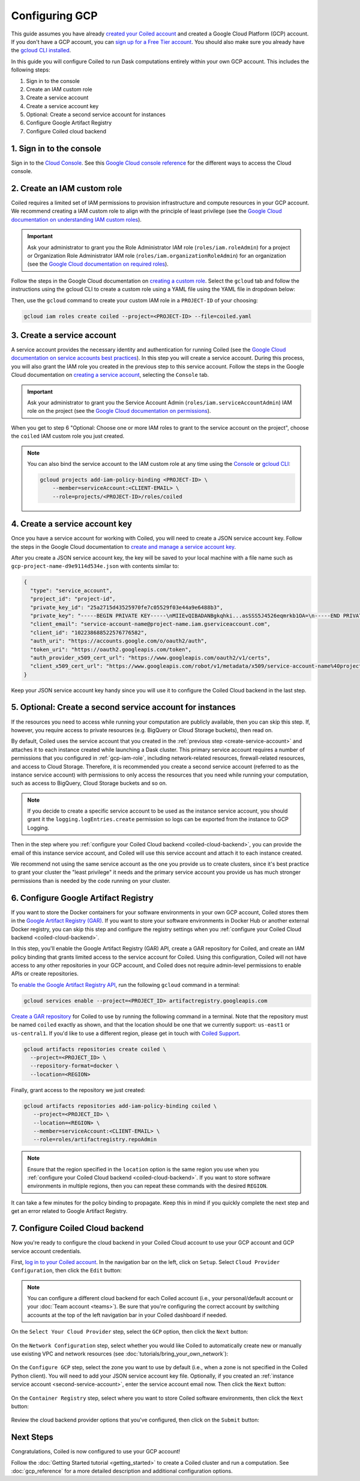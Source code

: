 Configuring GCP
===============

This guide assumes you have already `created your Coiled account <https://cloud.coiled.io/login>`_
and created a Google Cloud Platform (GCP) account. If you don't have a GCP account, you can
`sign up for a Free Tier account <https://cloud.google.com/free>`_. You should also make
sure you already have the `gcloud CLI installed <https://cloud.google.com/sdk/docs/install>`_.

In this guide you will configure Coiled to run Dask computations entirely within
your own GCP account. This includes the following steps:

1. Sign in to the console
2. Create an IAM custom role
3. Create a service account
4. Create a service account key
5. Optional: Create a second service account for instances
6. Configure Google Artifact Registry
7. Configure Coiled cloud backend

.. Watch the video below to follow along:

.. .. raw:: html

..     <div style="display: flex; justify-content: center;" title="How to create an IAM user">
..     <iframe width="560" height="315" src="https://www.youtube.com/embed/BsQK5_y1nvE" title="YouTube video player" frameborder="0" allow="accelerometer; autoplay; clipboard-write; encrypted-media; gyroscope; picture-in-picture" allowfullscreen></iframe>
..     </div>

1. Sign in to the console
^^^^^^^^^^^^^^^^^^^^^^^^^
Sign in to the `Cloud Console <https://console.cloud.google.com/>`_.
See this `Google Cloud console reference <https://cloud.google.com/storage/docs/cloud-console>`_ for the different ways to access the Cloud console.

.. _gcp-iam-role:

2. Create an IAM custom role
^^^^^^^^^^^^^^^^^^^^^^^^^^^^
Coiled requires a limited set of IAM permissions to provision
infrastructure and compute resources in your GCP account. We recommend
creating a IAM custom role to align with the principle of least privilege
(see the `Google Cloud documentation on understanding IAM custom roles <https://cloud.google.com/iam/docs/understanding-custom-roles>`_).

.. important::
    Ask your administrator to grant you the Role Administrator IAM role (``roles/iam.roleAdmin``)
    for a project or Organization Role Administrator IAM role (``roles/iam.organizationRoleAdmin``) for an organization
    (see the `Google Cloud documentation on required roles <https://cloud.google.com/iam/docs/creating-custom-roles#required-roles>`_).

Follow the steps in the Google Cloud documentation on
`creating a custom role <https://cloud.google.com/iam/docs/creating-custom-roles#creating_a_custom_role>`_.
Select the ``gcloud`` tab and follow the instructions using the gcloud CLI to
create a custom role using a YAML file using the YAML file in dropdown below:

.. dropdown:: Create an IAM custom role using a YAML file
   :title: bg-white

   Save the below YAML to a file on your local machine called ``coiled.yaml``:

   .. literalinclude:: ../../../../backends/policy/gcp-required-custom-role.yaml
    :language: yaml

Then, use the ``gcloud`` command to create your custom IAM role in a
``PROJECT-ID`` of your choosing:

.. code-block:: text

   gcloud iam roles create coiled --project=<PROJECT-ID> --file=coiled.yaml

.. _create-service-account:

3. Create a service account
^^^^^^^^^^^^^^^^^^^^^^^^^^^
A service account provides the necessary identity and authentication for running Coiled (see the `Google Cloud documentation on service accounts best practices <https://cloud.google.com/iam/docs/best-practices-for-using-and-managing-service-accounts>`_).
In this step you will create a service account. During this process, you will also grant the IAM role you created in the previous step to this service account.
Follow the steps in the Google Cloud documentation on `creating a service account <https://cloud.google.com/iam/docs/creating-managing-service-accounts#creating>`_, selecting the ``Console`` tab.

.. important::
    Ask your administrator to grant you the Service Account Admin (``roles/iam.serviceAccountAdmin``) IAM role on the project
    (see the `Google Cloud documentation on permissions <https://cloud.google.com/iam/docs/creating-managing-service-accounts#permissions>`_).

When you get to step 6 "Optional: Choose one or more IAM roles to grant to the service account on the project", choose the ``coiled`` IAM custom role you just created.

.. note::
    You can also bind the service account to the IAM custom role at any time using the 
    `Console <https://cloud.google.com/iam/docs/granting-changing-revoking-access#granting-console>`_ or `gcloud CLI <https://cloud.google.com/iam/docs/granting-changing-revoking-access#granting-gcloud-manual>`_:

    .. code-block:: bash

        gcloud projects add-iam-policy-binding <PROJECT-ID> \
            --member=serviceAccount:<CLIENT-EMAIL> \
            --role=projects/<PROJECT-ID>/roles/coiled

4. Create a service account key
^^^^^^^^^^^^^^^^^^^^^^^^^^^^^^^
Once you have a service account for working with
Coiled, you will need to create a JSON service account
key. Follow the steps in the Google Cloud documentation to
`create and manage a service account key <https://cloud.google.com/iam/docs/creating-managing-service-account-keys#creating_service_account_keys>`_.

After you create a JSON service account key, the key will be saved to your local
machine with a file name such as ``gcp-project-name-d9e9114d534e.json`` with
contents similar to:

.. code-block:: json

   {
     "type": "service_account",
     "project_id": "project-id",
     "private_key_id": "25a2715d43525970fe7c05529f03e44a9e6488b3",
     "private_key": "-----BEGIN PRIVATE KEY-----\nMIIEvQIBADANBgkqhki...asSSS5J4526eqmrkb1OA=\n-----END PRIVATE KEY-----\n",
     "client_email": "service-account-name@project-name.iam.gserviceaccount.com",
     "client_id": "102238688522576776582",
     "auth_uri": "https://accounts.google.com/o/oauth2/auth",
     "token_uri": "https://oauth2.googleapis.com/token",
     "auth_provider_x509_cert_url": "https://www.googleapis.com/oauth2/v1/certs",
     "client_x509_cert_url": "https://www.googleapis.com/robot/v1/metadata/x509/service-account-name%40project-name.iam.gserviceaccount.com"
   }

Keep your JSON service account key handy since you will use it to configure the Coiled Cloud backend in the last step.

.. _second-service-account:

5. Optional: Create a second service account for instances
^^^^^^^^^^^^^^^^^^^^^^^^^^^^^^^^^^^^^^^^^^^^^^^^^^^^^^^^^^
If the resources you need to access while running your computation are publicly available, then you can skip this step.
If, however, you require access to private resources (e.g. BigQuery or Cloud Storage buckets), then read on.

By default, Coiled uses the service account that you created in the
:ref:`previous step <create-service-account>` and attaches it to each instance created while launching
a Dask cluster. This primary service account requires a number of permissions that you configured in
:ref:`gcp-iam-role`, including network-related resources, firewall-related resources, and access to Cloud Storage.
Therefore, it is recommended you create a second service account (referred to as the instance service account) with permissions to
only access the resources that you need while running your computation, such as access to BigQuery, Cloud Storage buckets and so on.

.. note:: 
   If you decide to create a specific service account to be used as the
   instance service account, you should grant it the ``logging.logEntries.create``
   permission so logs can be exported from the instance to GCP Logging.

Then in the step where you :ref:`configure your Coiled Cloud backend <coiled-cloud-backend>`,
you can provide the email of this instance service account, and Coiled will
use this service account and attach it to each instance created.

We recommend not using the same service account as the one you provide us to create clusters,
since it's best practice to grant your cluster the "least privilege" it needs and the primary service account
you provide us has much stronger permissions than is needed by the code running on your cluster.

6. Configure Google Artifact Registry
^^^^^^^^^^^^^^^^^^^^^^^^^^^^^^^^^^^^^

If you want to store the Docker containers for your software environments in
your own GCP account, Coiled stores them in the
`Google Artifact Registry (GAR) <https://cloud.google.com/artifact-registry>`_.
If you want to store your software environments in Docker Hub or another
external Docker registry, you can skip this step and configure the registry
settings when you :ref:`configure your Coiled Cloud backend <coiled-cloud-backend>`.

In this step, you'll enable the Google Artifact Registry (GAR) API, create a GAR
repository for Coiled, and create an IAM policy binding that grants limited
access to the service account for Coiled. Using this configuration, Coiled will
not have access to any other repositories in your GCP account, and Coiled does
not require admin-level permissions to enable APIs or create repositories.

To
`enable the Google Artifact Registry API <https://cloud.google.com/endpoints/docs/openapi/enable-api>`_,
run the following ``gcloud`` command in a terminal:

.. code-block:: bash

   gcloud services enable --project=<PROJECT_ID> artifactregistry.googleapis.com

`Create a GAR repository <https://cloud.google.com/artifact-registry/docs/manage-repos#create>`_
for Coiled to use by running the following command in a terminal. Note that the
repository must be named ``coiled`` exactly as shown, and that the location should
be one that we currently support: ``us-east1`` or ``us-central1``.
If you'd like to use a different region, please get in touch with
`Coiled Support <https://docs.coiled.io/user_guide/support.html>`_.

.. code-block:: bash

  gcloud artifacts repositories create coiled \
    --project=<PROJECT_ID> \
    --repository-format=docker \
    --location=<REGION>

Finally, grant access to the repository we just created:

.. code-block:: bash

   gcloud artifacts repositories add-iam-policy-binding coiled \
      --project=<PROJECT_ID> \
      --location=<REGION> \
      --member=serviceAccount:<CLIENT-EMAIL> \
      --role=roles/artifactregistry.repoAdmin

.. note::
   Ensure that the region specified in the ``location`` option is the same
   region you use when you
   :ref:`configure your Coiled Cloud backend <coiled-cloud-backend>`.
   If you want to store software environments in multiple regions,
   then you can repeat these commands with the desired ``REGION``.

It can take a few minutes for the policy binding to propagate.
Keep this in mind if you quickly complete the next step and get
an error related to Google Artifact Registry.

.. _coiled-cloud-backend:

7. Configure Coiled Cloud backend
^^^^^^^^^^^^^^^^^^^^^^^^^^^^^^^^^
Now you're ready to configure the cloud backend in your Coiled Cloud account to
use your GCP account and GCP service account credentials.

First, `log in to your Coiled account <https://cloud.coiled.io/login>`_.
In the navigation bar on the left, click on ``Setup``. Select
``Cloud Provider Configuration``, then click the ``Edit`` button:

.. figure:: images/cloud-backend-start.png
   :width: 100%

.. note::
   You can configure a different cloud backend for each Coiled account (i.e.,
   your personal/default account or your :doc:`Team account <teams>`). Be sure
   that you're configuring the correct account by switching accounts at the top
   of the left navigation bar in your Coiled dashboard if needed.

On the ``Select Your Cloud Provider`` step, select the ``GCP`` option, then
click the ``Next`` button:

.. figure:: images/cloud-backend-provider-gcp.png
   :width: 100%

On the ``Network Configuration`` step, select whether you would like
Coiled to automatically create new or manually use existing VPC and network resources
(see :doc:`tutorials/bring_your_own_network`):

.. figure:: images/cloud-backend-network.png
    :width: 100%

On the ``Configure GCP`` step, select the zone you want to use by
default (i.e., when a zone is not specified in the Coiled Python client). You
will need to add your JSON service account key file. Optionally, if you
created an :ref:`instance service account <second-service-account>`,
enter the service account email now. Then click the ``Next`` button:

.. figure:: images/cloud-backend-keys-gcp.png
   :width: 100%

On the ``Container Registry`` step, select where you want to store Coiled
software environments, then click the ``Next`` button:

.. figure:: images/cloud-backend-registry-gcp.png
   :width: 100%

Review the cloud backend provider options that you've configured, then click on
the ``Submit`` button:

.. figure:: images/cloud-backend-review-gcp.png
   :width: 100%

Next Steps
^^^^^^^^^^
Congratulations, Coiled is now configured to use your GCP account!

Follow the :doc:`Getting Started tutorial <getting_started>` to create a Coiled
cluster and run a computation. See :doc:`gcp_reference` for a more detailed
description and additional configuration options.